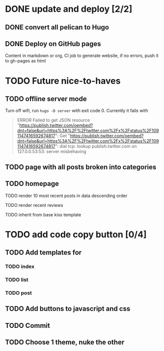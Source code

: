 #+TODO: TODO DONE

* DONE update and deploy [2/2]
CLOSED: [2020-01-11 Sat 01:57]
** DONE convert all pelican to Hugo
CLOSED: [2019-02-23 Sat 15:52]
** DONE Deploy on GitHub pages
CLOSED: [2019-05-10 Fri 22:18]
Content in markdown or org, CI job to generate website, if no errors, push it to gh-pages as html
* TODO Future nice-to-haves
** TODO offline server mode
Turn off wifi, run =hugo -D server= with exit code 0. Currently it fails with
#+begin_quote
ERROR Failed to get JSON resource "https://publish.twitter.com/oembed?dnt=false&url=https%3A%2F%2Ftwitter.com%2Fx%2Fstatus%2F1091147416592674817": Get "https://publish.twitter.com/oembed?dnt=false&url=https%3A%2F%2Ftwitter.com%2Fx%2Fstatus%2F1091147416592674817": dial tcp: lookup publish.twitter.com on 127.0.0.53:53: server misbehaving
#+end_quote

** TODO page with all posts broken into categories
** TODO homepage
**** TODO render 10 most recent posts in data descending order
**** TODO render recent reviews
**** TODO inherit from base kiss template
* TODO add code copy button [0/4]
** TODO Add templates for
*** TODO index
*** TODO list
*** TODO post
** TODO Add buttons to javascript and css
** TODO Commit 
** TODO Choose 1 theme, nuke the other
   
